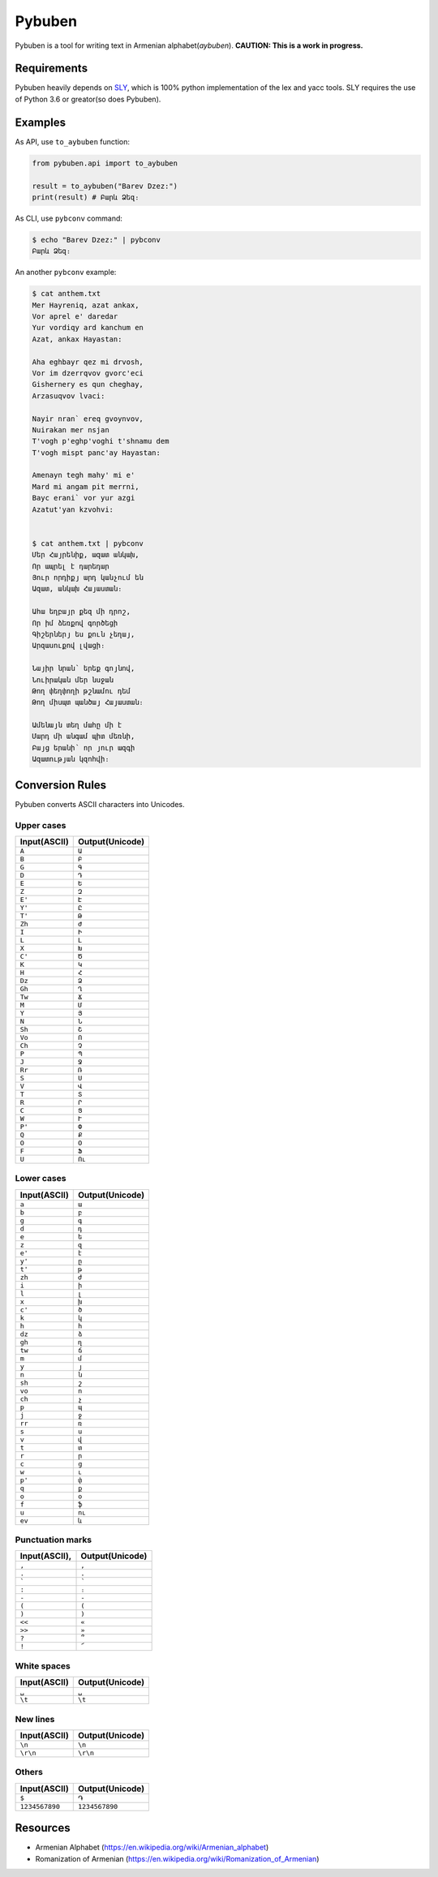 ===================================
Pybuben
===================================

Pybuben is a tool for writing text in Armenian alphabet(*aybuben*).
**CAUTION: This is a work in progress.**


Requirements
===================================

Pybuben heavily depends on `SLY <https://github.com/dabeaz/sly>`_,
which is 100% python implementation of the lex and yacc tools.
SLY requires the use of Python 3.6 or greator(so does Pybuben).


Examples
===================================

As API, use ``to_aybuben`` function:

.. code:: python

    from pybuben.api import to_aybuben

    result = to_aybuben("Barev Dzez:")
    print(result) # Բարև Ձեզ։


As CLI, use ``pybconv`` command:

.. code::

    $ echo "Barev Dzez:" | pybconv    
    Բարև Ձեզ։


An another ``pybconv`` example:

.. code::

    $ cat anthem.txt
    Mer Hayreniq, azat ankax,
    Vor aprel e' daredar
    Yur vordiqy ard kanchum en
    Azat, ankax Hayastan:

    Aha eghbayr qez mi drvosh,
    Vor im dzerrqvov gvorc'eci
    Gishernery es qun cheghay,
    Arzasuqvov lvaci:

    Nayir nran` ereq gvoynvov,
    Nuirakan mer nsjan
    T'vogh p'eghp'voghi t'shnamu dem
    T'vogh mispt panc'ay Hayastan:

    Amenayn tegh mahy' mi e'
    Mard mi angam pit merrni,
    Bayc erani` vor yur azgi
    Azatut'yan kzvohvi:


    $ cat anthem.txt | pybconv
    Մեր Հայրենիք, ազատ անկախ,
    Որ ապրել է դարեդար
    Յուր որդիքյ արդ կանչում են
    Ազատ, անկախ Հայաստան։

    Ահա եղբայր քեզ մի դրոշ,
    Որ իմ ձեռքով գործեցի
    Գիշերներյ ես քուն չեղայ,
    Արզասուքով լվացի։

    Նայիր նրան՝ երեք գոյնով,
    Նուիրական մեր նսջան
    Թող փեղփողի թշնամու դեմ
    Թող միսպտ պանծայ Հայաստան։

    Ամենայն տեղ մահը մի է
    Մարդ մի անգամ պիտ մեռնի,
    Բայց երանի՝ որ յուր ազգի
    Ազատության կզոհվի։


Conversion Rules
===================================

Pybuben converts ASCII characters into Unicodes.

Upper cases
-----------------------------------

.. csv-table::
    :header: Input(ASCII), Output(Unicode)

    ``A``, ``Ա``
    ``B``, ``Բ``
    ``G``, ``Գ``
    ``D``, ``Դ``
    ``E``, ``Ե``
    ``Z``, ``Զ``
    ``E'``, ``Է``
    ``Y'``, ``Ը``
    ``T'``, ``Թ``
    ``Zh``, ``Ժ``
    ``I``, ``Ի``
    ``L``, ``Լ``
    ``X``, ``Խ``
    ``C'``, ``Ծ``
    ``K``, ``Կ``
    ``H``, ``Հ``
    ``Dz``, ``Ձ``
    ``Gh``, ``Ղ``
    ``Tw``, ``Ճ``
    ``M``, ``Մ``
    ``Y``, ``Յ``
    ``N``, ``Ն``
    ``Sh``, ``Շ``
    ``Vo``, ``Ո``
    ``Ch``, ``Չ``
    ``P``, ``Պ``
    ``J``, ``Ջ``
    ``Rr``, ``Ռ``
    ``S``, ``Ս``
    ``V``, ``Վ``
    ``T``, ``Տ``
    ``R``, ``Ր``
    ``C``, ``Ց``
    ``W``, ``Ւ``
    ``P'``, ``Փ``
    ``Q``, ``Ք``
    ``O``, ``Օ``
    ``F``, ``Ֆ``
    ``U``, ``Ու``

Lower cases
-----------------------------------

.. csv-table::
    :header: Input(ASCII), Output(Unicode)

    ``a``, ``ա``
    ``b``, ``բ``
    ``g``, ``գ``
    ``d``, ``դ``
    ``e``, ``ե``
    ``z``, ``զ``
    ``e'``, ``է``
    ``y'``, ``ը``
    ``t'``, ``թ``
    ``zh``, ``ժ``
    ``i``, ``ի``
    ``l``, ``լ``
    ``x``, ``խ``
    ``c'``, ``ծ``
    ``k``, ``կ``
    ``h``, ``հ``
    ``dz``, ``ձ``
    ``gh``, ``ղ``
    ``tw``, ``ճ``
    ``m``, ``մ``
    ``y``, ``յ``
    ``n``, ``ն``
    ``sh``, ``շ``
    ``vo``, ``ո``
    ``ch``, ``չ``
    ``p``, ``պ``
    ``j``, ``ջ``
    ``rr``, ``ռ``
    ``s``, ``ս``
    ``v``, ``վ``
    ``t``, ``տ``
    ``r``, ``ր``
    ``c``, ``ց``
    ``w``, ``ւ``
    ``p'``, ``փ``
    ``q``, ``ք``
    ``o``, ``օ``
    ``f``, ``ֆ``
    ``u``, ``ու``
    ``ev``, ``և``

Punctuation marks
-----------------------------------

.. csv-table::
    :header: Input(ASCII), Output(Unicode)
    :delim: space

    ``,`` ``,``
    ``.`` ``.``
    :literal:`\`` ``՝``
    ``:`` ``։``
    ``-`` ``-``
    ``(`` ``(``
    ``)`` ``)``
    ``<<`` ``«``
    ``>>`` ``»``
    ``?`` ``՞``
    ``!`` ``՜``

White spaces
-----------------------------------

.. csv-table::
    :header: Input(ASCII), Output(Unicode)

    ``␣``, ``␣``
    ``\t``, ``\t``

New lines
-----------------------------------

.. csv-table::
    :header: Input(ASCII), Output(Unicode)

    ``\n``, ``\n``
    ``\r\n``, ``\r\n``


Others
-----------------------------------

.. csv-table::
    :header: Input(ASCII), Output(Unicode)

    ``$``, ``֏``
    ``1234567890``, ``1234567890``


Resources
===================================

-  Armenian Alphabet (https://en.wikipedia.org/wiki/Armenian_alphabet)

-  Romanization of Armenian (https://en.wikipedia.org/wiki/Romanization_of_Armenian)

